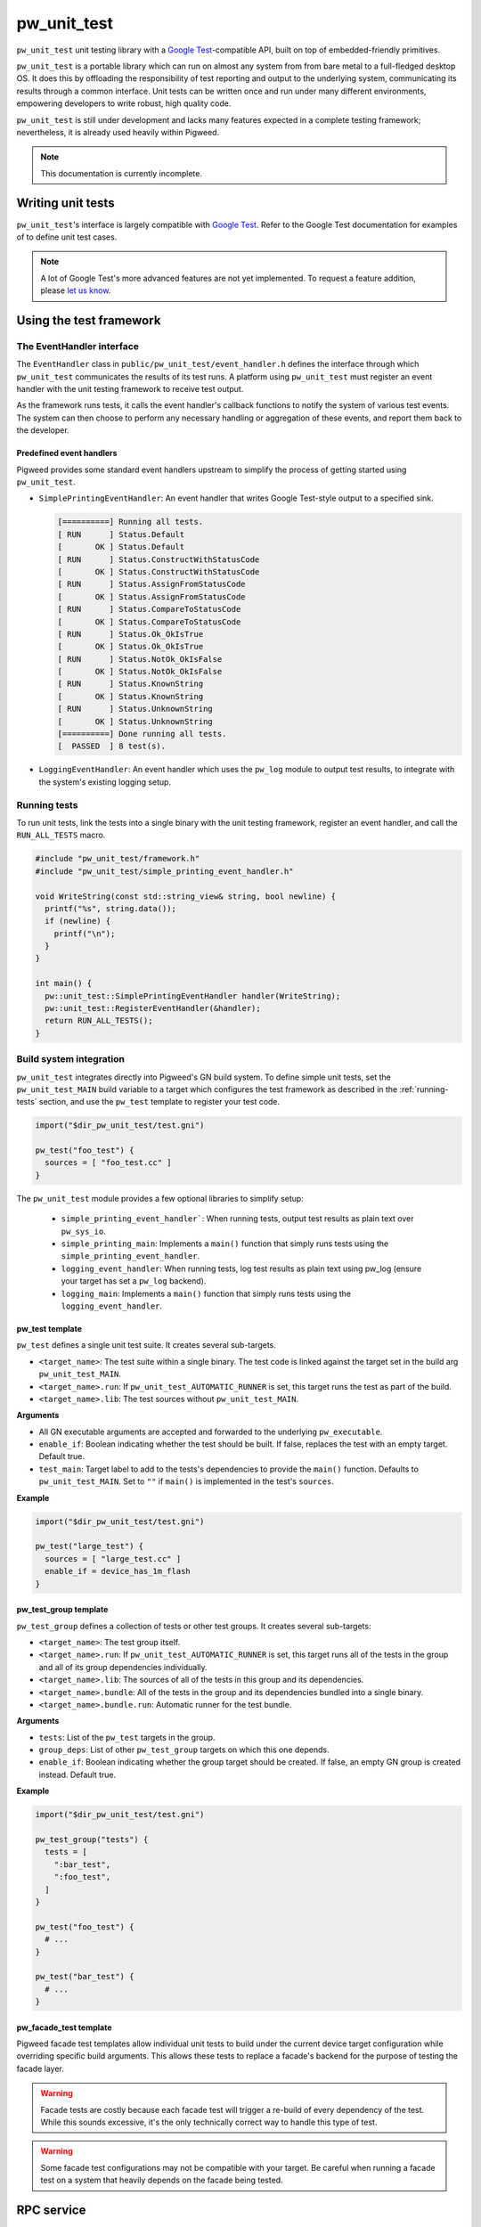 .. _module-pw_unit_test:

------------
pw_unit_test
------------
``pw_unit_test`` unit testing library with a `Google Test`_-compatible API,
built on top of embedded-friendly primitives.

.. _Google Test: https://github.com/google/googletest/blob/master/googletest/docs/primer.md

``pw_unit_test`` is a portable library which can run on almost any system from
from bare metal to a full-fledged desktop OS. It does this by offloading the
responsibility of test reporting and output to the underlying system,
communicating its results through a common interface. Unit tests can be written
once and run under many different environments, empowering developers to write
robust, high quality code.

``pw_unit_test`` is still under development and lacks many features expected in
a complete testing framework; nevertheless, it is already used heavily within
Pigweed.

.. note::

  This documentation is currently incomplete.

Writing unit tests
==================

``pw_unit_test``'s interface is largely compatible with `Google Test`_. Refer to
the Google Test documentation for examples of to define unit test cases.

.. note::

  A lot of Google Test's more advanced features are not yet implemented. To
  request a feature addition, please
  `let us know <mailto:pigweed@googlegroups.com>`_.

Using the test framework
========================

The EventHandler interface
^^^^^^^^^^^^^^^^^^^^^^^^^^
The ``EventHandler`` class in ``public/pw_unit_test/event_handler.h`` defines
the interface through which ``pw_unit_test`` communicates the results of its
test runs. A platform using ``pw_unit_test`` must register an event handler with
the unit testing framework to receive test output.

As the framework runs tests, it calls the event handler's callback functions to
notify the system of various test events. The system can then choose to perform
any necessary handling or aggregation of these events, and report them back to
the developer.

Predefined event handlers
-------------------------
Pigweed provides some standard event handlers upstream to simplify the process
of getting started using ``pw_unit_test``.

* ``SimplePrintingEventHandler``: An event handler that writes Google Test-style
  output to a specified sink.

  .. code::

    [==========] Running all tests.
    [ RUN      ] Status.Default
    [       OK ] Status.Default
    [ RUN      ] Status.ConstructWithStatusCode
    [       OK ] Status.ConstructWithStatusCode
    [ RUN      ] Status.AssignFromStatusCode
    [       OK ] Status.AssignFromStatusCode
    [ RUN      ] Status.CompareToStatusCode
    [       OK ] Status.CompareToStatusCode
    [ RUN      ] Status.Ok_OkIsTrue
    [       OK ] Status.Ok_OkIsTrue
    [ RUN      ] Status.NotOk_OkIsFalse
    [       OK ] Status.NotOk_OkIsFalse
    [ RUN      ] Status.KnownString
    [       OK ] Status.KnownString
    [ RUN      ] Status.UnknownString
    [       OK ] Status.UnknownString
    [==========] Done running all tests.
    [  PASSED  ] 8 test(s).


* ``LoggingEventHandler``: An event handler which uses the ``pw_log`` module to
  output test results, to integrate with the system's existing logging setup.

.. _running-tests:

Running tests
^^^^^^^^^^^^^
To run unit tests, link the tests into a single binary with the unit testing
framework, register an event handler, and call the ``RUN_ALL_TESTS`` macro.

.. code:: cpp

  #include "pw_unit_test/framework.h"
  #include "pw_unit_test/simple_printing_event_handler.h"

  void WriteString(const std::string_view& string, bool newline) {
    printf("%s", string.data());
    if (newline) {
      printf("\n");
    }
  }

  int main() {
    pw::unit_test::SimplePrintingEventHandler handler(WriteString);
    pw::unit_test::RegisterEventHandler(&handler);
    return RUN_ALL_TESTS();
  }

Build system integration
^^^^^^^^^^^^^^^^^^^^^^^^
``pw_unit_test`` integrates directly into Pigweed's GN build system. To define
simple unit tests, set the ``pw_unit_test_MAIN`` build variable to a target
which configures the test framework as described in the :ref:`running-tests`
section, and use the ``pw_test`` template to register your test code.

.. code::

  import("$dir_pw_unit_test/test.gni")

  pw_test("foo_test") {
    sources = [ "foo_test.cc" ]
  }

The ``pw_unit_test`` module provides a few optional libraries to simplify setup:

 - ``simple_printing_event_handler```: When running tests, output test results
   as plain text over ``pw_sys_io``.
 - ``simple_printing_main``: Implements a ``main()`` function that simply runs
   tests using the ``simple_printing_event_handler``.
 - ``logging_event_handler``: When running tests, log test results as
   plain text using pw_log (ensure your target has set a ``pw_log`` backend).
 - ``logging_main``: Implements a ``main()`` function that simply runs tests
   using the ``logging_event_handler``.


pw_test template
----------------
``pw_test`` defines a single unit test suite. It creates several sub-targets.

* ``<target_name>``: The test suite within a single binary. The test code is
  linked against the target set in the build arg ``pw_unit_test_MAIN``.
* ``<target_name>.run``: If ``pw_unit_test_AUTOMATIC_RUNNER`` is set, this
  target runs the test as part of the build.
* ``<target_name>.lib``: The test sources without ``pw_unit_test_MAIN``.

**Arguments**

* All GN executable arguments are accepted and forwarded to the underlying
  ``pw_executable``.
* ``enable_if``: Boolean indicating whether the test should be built. If false,
  replaces the test with an empty target. Default true.
* ``test_main``: Target label to add to the tests's dependencies to provide the
  ``main()`` function. Defaults to ``pw_unit_test_MAIN``. Set to ``""`` if
  ``main()`` is implemented in the test's ``sources``.

**Example**

.. code::

  import("$dir_pw_unit_test/test.gni")

  pw_test("large_test") {
    sources = [ "large_test.cc" ]
    enable_if = device_has_1m_flash
  }


pw_test_group template
----------------------
``pw_test_group`` defines a collection of tests or other test groups. It creates
several sub-targets:

* ``<target_name>``: The test group itself.
* ``<target_name>.run``: If ``pw_unit_test_AUTOMATIC_RUNNER`` is set, this
  target runs all of the tests in the group and all of its group dependencies
  individually.
* ``<target_name>.lib``: The sources of all of the tests in this group and its
  dependencies.
* ``<target_name>.bundle``: All of the tests in the group and its dependencies
  bundled into a single binary.
* ``<target_name>.bundle.run``: Automatic runner for the test bundle.

**Arguments**

* ``tests``: List of the ``pw_test`` targets in the group.
* ``group_deps``: List of other ``pw_test_group`` targets on which this one
  depends.
* ``enable_if``: Boolean indicating whether the group target should be created.
  If false, an empty GN group is created instead. Default true.

**Example**

.. code::

  import("$dir_pw_unit_test/test.gni")

  pw_test_group("tests") {
    tests = [
      ":bar_test",
      ":foo_test",
    ]
  }

  pw_test("foo_test") {
    # ...
  }

  pw_test("bar_test") {
    # ...
  }

pw_facade_test template
-----------------------
Pigweed facade test templates allow individual unit tests to build under the
current device target configuration while overriding specific build arguments.
This allows these tests to replace a facade's backend for the purpose of testing
the facade layer.

.. warning::
   Facade tests are costly because each facade test will trigger a re-build of
   every dependency of the test. While this sounds excessive, it's the only
   technically correct way to handle this type of test.

.. warning::
   Some facade test configurations may not be compatible with your target. Be
   careful when running a facade test on a system that heavily depends on the
   facade being tested.

RPC service
===========
``pw_unit_test`` provides an RPC service which runs unit tests on demand and
streams the results back to the client. The service is defined in
``pw_unit_test_proto/unit_test.proto``, and implemented by the GN target
``$dir_pw_unit_test:rpc_service``.

To set up RPC-based unit tests in your application, instantiate a
``pw::unit_test::UnitTestService`` and register it with your RPC server.

.. code:: c++

  #include "pw_rpc/server.h"
  #include "pw_unit_test/unit_test_service.h"

  // Server setup; refer to pw_rpc docs for more information.
  pw::rpc::Channel channels[] = {
   pw::rpc::Channel::Create<1>(&my_output),
  };
  pw::rpc::Server server(channels);

  pw::unit_test::UnitTestService unit_test_service;

  void RegisterServices() {
    server.RegisterService(unit_test_services);
  }

All tests flashed to an attached device can be run via python by calling
``pw_unit_test.rpc.run_tests()`` with a RPC client services object that has
the unit testing RPC service enabled. By default, the results will output via
logging.

.. code:: python

  from pw_hdlc.rpc import HdlcRpcClient
  from pw_unit_test.rpc import run_tests

  PROTO = Path(os.environ['PW_ROOT'],
               'pw_unit_test/pw_unit_test_proto/unit_test.proto')

  client = HdlcRpcClient(serial.Serial(device, baud), PROTO)
  run_tests(client.rpcs())
